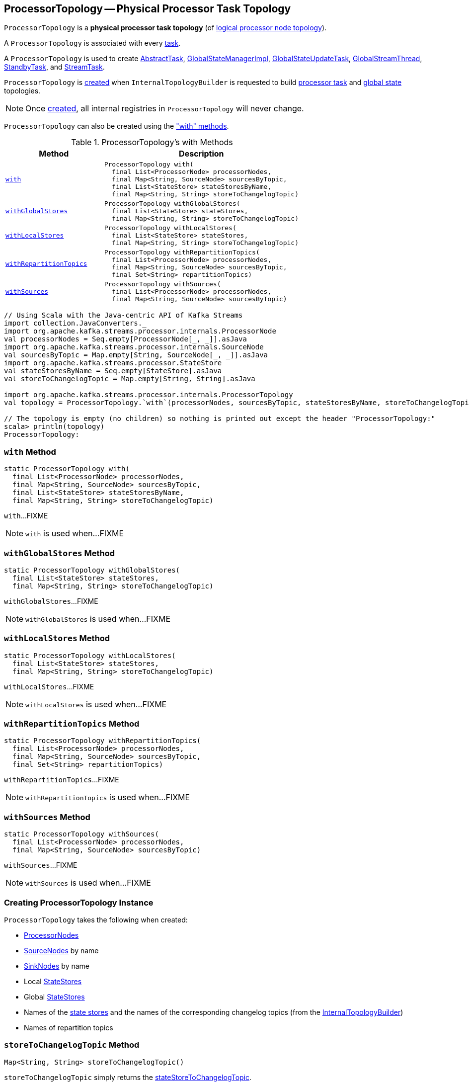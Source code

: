 == [[ProcessorTopology]] ProcessorTopology -- Physical Processor Task Topology

`ProcessorTopology` is a *physical processor task topology* (of <<kafka-streams-Topology.adoc#, logical processor node topology>>).

A `ProcessorTopology` is associated with every <<kafka-streams-internals-Task.adoc#topology, task>>.

A `ProcessorTopology` is used to create <<kafka-streams-internals-AbstractTask.adoc#topology, AbstractTask>>, <<kafka-streams-internals-GlobalStateManagerImpl.adoc#topology, GlobalStateManagerImpl>>, <<kafka-streams-internals-GlobalStateUpdateTask.adoc#topology, GlobalStateUpdateTask>>, <<kafka-streams-internals-GlobalStreamThread.adoc#topology, GlobalStreamThread>>, <<kafka-streams-internals-StandbyTask.adoc#topology, StandbyTask>>, and <<kafka-streams-internals-StreamTask.adoc#topology, StreamTask>>.

`ProcessorTopology` is <<creating-instance, created>> when `InternalTopologyBuilder` is requested to build <<kafka-streams-internals-InternalTopologyBuilder.adoc#build, processor task>> and <<kafka-streams-internals-InternalTopologyBuilder.adoc#buildGlobalStateTopology, global state>> topologies.

NOTE: Once <<creating-instance, created>>, all internal registries in `ProcessorTopology` will never change.

`ProcessorTopology` can also be created using the <<methods, "with" methods>>.

[[methods]]
.ProcessorTopology's with Methods
[cols="1m,2",options="header",width="100%"]
|===
| Method
| Description

| <<with-internals, with>>
a| [[with]]

[source, java]
----
ProcessorTopology with(
  final List<ProcessorNode> processorNodes,
  final Map<String, SourceNode> sourcesByTopic,
  final List<StateStore> stateStoresByName,
  final Map<String, String> storeToChangelogTopic)
----

| <<withGlobalStores-internals, withGlobalStores>>
a| [[withGlobalStores]]

[source, java]
----
ProcessorTopology withGlobalStores(
  final List<StateStore> stateStores,
  final Map<String, String> storeToChangelogTopic)
----

| <<withLocalStores-internals, withLocalStores>>
a| [[withLocalStores]]

[source, java]
----
ProcessorTopology withLocalStores(
  final List<StateStore> stateStores,
  final Map<String, String> storeToChangelogTopic)
----

| <<withRepartitionTopics-internals, withRepartitionTopics>>
a| [[withRepartitionTopics]]

[source, java]
----
ProcessorTopology withRepartitionTopics(
  final List<ProcessorNode> processorNodes,
  final Map<String, SourceNode> sourcesByTopic,
  final Set<String> repartitionTopics)
----

| <<withSources-internals, withSources>>
a| [[withSources]]

[source, java]
----
ProcessorTopology withSources(
  final List<ProcessorNode> processorNodes,
  final Map<String, SourceNode> sourcesByTopic)
----

|===

[source, scala]
----
// Using Scala with the Java-centric API of Kafka Streams
import collection.JavaConverters._
import org.apache.kafka.streams.processor.internals.ProcessorNode
val processorNodes = Seq.empty[ProcessorNode[_, _]].asJava
import org.apache.kafka.streams.processor.internals.SourceNode
val sourcesByTopic = Map.empty[String, SourceNode[_, _]].asJava
import org.apache.kafka.streams.processor.StateStore
val stateStoresByName = Seq.empty[StateStore].asJava
val storeToChangelogTopic = Map.empty[String, String].asJava

import org.apache.kafka.streams.processor.internals.ProcessorTopology
val topology = ProcessorTopology.`with`(processorNodes, sourcesByTopic, stateStoresByName, storeToChangelogTopic)

// The topology is empty (no children) so nothing is printed out except the header "ProcessorTopology:"
scala> println(topology)
ProcessorTopology:
----

=== [[with-internals]] `with` Method

[source, java]
----
static ProcessorTopology with(
  final List<ProcessorNode> processorNodes,
  final Map<String, SourceNode> sourcesByTopic,
  final List<StateStore> stateStoresByName,
  final Map<String, String> storeToChangelogTopic)
----

`with`...FIXME

NOTE: `with` is used when...FIXME

=== [[withGlobalStores-internals]] `withGlobalStores` Method

[source, java]
----
static ProcessorTopology withGlobalStores(
  final List<StateStore> stateStores,
  final Map<String, String> storeToChangelogTopic)
----

`withGlobalStores`...FIXME

NOTE: `withGlobalStores` is used when...FIXME

=== [[withLocalStores-internals]] `withLocalStores` Method

[source, java]
----
static ProcessorTopology withLocalStores(
  final List<StateStore> stateStores,
  final Map<String, String> storeToChangelogTopic)
----

`withLocalStores`...FIXME

NOTE: `withLocalStores` is used when...FIXME

=== [[withRepartitionTopics-internals]] `withRepartitionTopics` Method

[source, java]
----
static ProcessorTopology withRepartitionTopics(
  final List<ProcessorNode> processorNodes,
  final Map<String, SourceNode> sourcesByTopic,
  final Set<String> repartitionTopics)
----

`withRepartitionTopics`...FIXME

NOTE: `withRepartitionTopics` is used when...FIXME

=== [[withSources-internals]] `withSources` Method

[source, java]
----
static ProcessorTopology withSources(
  final List<ProcessorNode> processorNodes,
  final Map<String, SourceNode> sourcesByTopic)
----

`withSources`...FIXME

NOTE: `withSources` is used when...FIXME

=== [[creating-instance]] Creating ProcessorTopology Instance

`ProcessorTopology` takes the following when created:

* [[processorNodes]] link:kafka-streams-internals-ProcessorNode.adoc[ProcessorNodes]
* [[sourcesByTopic]] link:kafka-streams-internals-SourceNode.adoc[SourceNodes] by name
* [[sinksByTopic]] link:kafka-streams-internals-SinkNode.adoc[SinkNodes] by name
* [[stateStores]] Local link:kafka-streams-StateStore.adoc[StateStores]
* [[globalStateStores]] Global link:kafka-streams-StateStore.adoc[StateStores]
* [[stateStoreToChangelogTopic]] Names of the <<kafka-streams-StateStore.adoc#, state stores>> and the names of the corresponding changelog topics (from the <<kafka-streams-internals-InternalTopologyBuilder.adoc#storeToChangelogTopic, InternalTopologyBuilder>>)
* [[repartitionTopics]] Names of repartition topics

=== [[storeToChangelogTopic]] `storeToChangelogTopic` Method

[source, java]
----
Map<String, String> storeToChangelogTopic()
----

`storeToChangelogTopic` simply returns the <<stateStoreToChangelogTopic, stateStoreToChangelogTopic>>.

NOTE: `storeToChangelogTopic` is used when...FIXME
